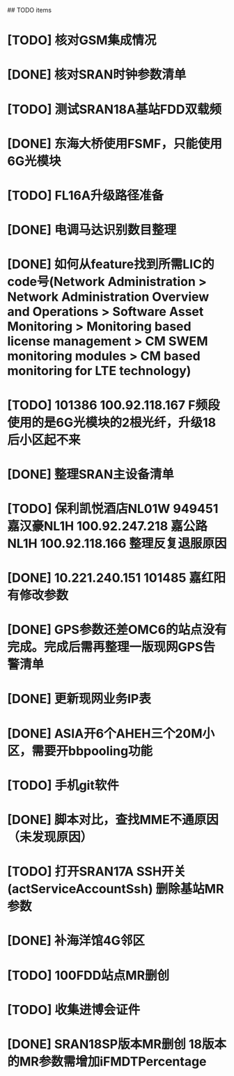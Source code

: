 ## TODO items
* [TODO] 核对GSM集成情况
* [DONE] 核对SRAN时钟参数清单
  CLOSED: [2019-07-01T18:17:08--8:00]
* [TODO] 测试SRAN18A基站FDD双载频
* [DONE] 东海大桥使用FSMF，只能使用6G光模块
  CLOSED: [2019-07-01T18:17:49--8:00]
* [TODO] FL16A升级路径准备
* [DONE] 电调马达识别数目整理
  CLOSED: [2019-07-01T20:01:16--8:00]
* [DONE] 如何从feature找到所需LIC的code号(Network Administration > Network Administration Overview and Operations > Software Asset Monitoring > Monitoring based license management > CM SWEM monitoring modules > CM based monitoring for LTE technology)
  CLOSED: [2019-06-27T19:36:20--8:00]
* [TODO] 101386  100.92.118.167   F频段使用的是6G光模块的2根光纤，升级18后小区起不来
* [DONE] 整理SRAN主设备清单
  CLOSED: [2019-06-26T23:30:43--8:00]
* [TODO] 保利凯悦酒店NL01W   949451  嘉汉豪NL1H 100.92.247.218   嘉公路NL1H 100.92.118.166  整理反复退服原因
* [DONE] 10.221.240.151 101485 嘉红阳   有修改参数
  CLOSED: [2019-07-02T19:27:41--8:00]
* [DONE] GPS参数还差OMC6的站点没有完成。完成后需再整理一版现网GPS告警清单
  CLOSED: [2019-07-01T18:17:17--8:00]
* [DONE] 更新现网业务IP表
  CLOSED: [2019-07-01T18:17:38--8:00]
* [DONE] ASIA开6个AHEH三个20M小区，需要开bbpooling功能
  CLOSED: [2019-06-26T23:30:32--8:00]
* [TODO] 手机git软件
* [DONE] 脚本对比，查找MME不通原因（未发现原因）
  CLOSED: [2019-06-26T23:30:28--8:00]
* [TODO] 打开SRAN17A  SSH开关(actServiceAccountSsh)   删除基站MR参数
* [DONE] 补海洋馆4G邻区
  CLOSED: [2019-07-01T11:36:26--8:00]
* [TODO] 100FDD站点MR删创
* [TODO] 收集进博会证件
* [DONE] SRAN18SP版本MR删创   18版本的MR参数需增加iFMDTPercentage
  CLOSED: [2019-07-03T19:11:25--8:00]
